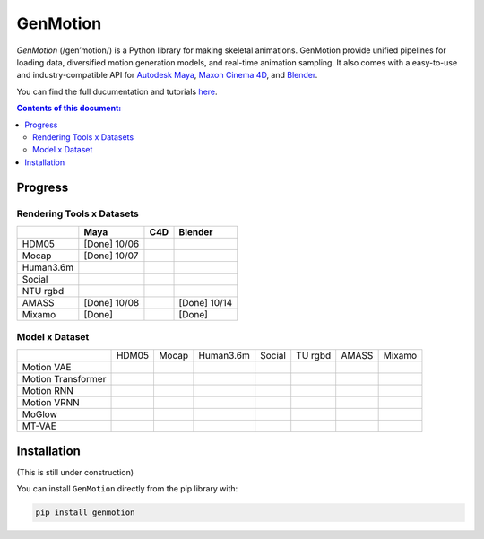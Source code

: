 *********
GenMotion
*********

.. image:: https://github.com/yizhouzhao/genmotion/actions/workflows/CI.yml/badge.svg?branch=main
   :target: https://github.com/yizhouzhao/genmotion/actions/workflows/CI.yml
   :alt: CI

.. image:: https://readthedocs.org/projects/genmotion/badge/?version=latest
   :target: https://genmotion.readthedocs.io/en/latest/?badge=latest
   :alt: Documentation Status

.. image:: https://img.shields.io/pypi/v/genmotion
   :target: https://genmotion.readthedocs.io/en/latest/?badge=latest
   :alt: PyPI
   
.. image:: https://img.shields.io/github/license/yizhouzhao/genmotion
   :target: https://choosealicense.com/licenses/mit/
   :alt: Licence
   
`GenMotion` (/gen’motion/) is a Python library for making skeletal animations. 
GenMotion provide unified pipelines for loading data, diversified motion generation models, and real-time animation sampling. It also comes with a easy-to-use and industry-compatible API for `Autodesk Maya <https://www.autodesk.com/products/maya/overview?term=1-YEAR&tab=subscription>`_,
`Maxon Cinema 4D <https://www.maxon.net/en/cinema-4d>`_, and `Blender <https://www.blender.org/>`_.

You can find the full ducumentation and tutorials `here <https://genmotion.readthedocs.io/en/latest/>`_.

.. contents:: **Contents of this document:**
   :depth: 2


Progress
========

Rendering Tools x Datasets
--------------------------

+---------------+---------------+---------------+---------------+
|               | Maya          | C4D           | Blender       |
+===============+===============+===============+===============+
| HDM05         | [Done] 10/06  |               |               |
+---------------+---------------+---------------+---------------+
| Mocap         | [Done] 10/07  |               |               |
+---------------+---------------+---------------+---------------+
| Human3.6m     |               |               |               |
+---------------+---------------+---------------+---------------+
| Social        |               |               |               |
+---------------+---------------+---------------+---------------+
| NTU rgbd      |               |               |               |
+---------------+---------------+---------------+---------------+
| AMASS         | [Done] 10/08  |               | [Done] 10/14  |
+---------------+---------------+---------------+---------------+
| Mixamo        | [Done]        |               | [Done]        |
+---------------+---------------+---------------+---------------+

Model x Dataset
---------------

+--------------------+-----------+-----------+-----------+-----------+-----------+-----------+-----------+
|                    | HDM05     | Mocap     | Human3.6m | Social    | TU rgbd   | AMASS     | Mixamo    | 
+--------------------+-----------+-----------+-----------+-----------+-----------+-----------+-----------+
|Motion VAE          |           |           |           |           |           |           |           |
+--------------------+-----------+-----------+-----------+-----------+-----------+-----------+-----------+
|Motion Transformer  |           |           |           |           |           |           |           |
+--------------------+-----------+-----------+-----------+-----------+-----------+-----------+-----------+
|Motion RNN          |           |           |           |           |           |           |           |
+--------------------+-----------+-----------+-----------+-----------+-----------+-----------+-----------+
|Motion VRNN         |           |           |           |           |           |           |           |
+--------------------+-----------+-----------+-----------+-----------+-----------+-----------+-----------+
|MoGlow              |           |           |           |           |           |           |           |
+--------------------+-----------+-----------+-----------+-----------+-----------+-----------+-----------+
|MT-VAE              |           |           |           |           |           |           |           |
+--------------------+-----------+-----------+-----------+-----------+-----------+-----------+-----------+


Installation
============

(This is still under construction)

You can install ``GenMotion`` directly from the pip library with:

.. code:: shell

    pip install genmotion
